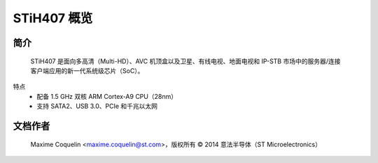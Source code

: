 STiH407 概览
=============

简介
------------

    STiH407 是面向多高清（Multi-HD）、AVC 机顶盒以及卫星、有线电视、地面电视和 IP-STB 市场中的服务器/连接客户端应用的新一代系统级芯片（SoC）。
特点
    - 配备 1.5 GHz 双核 ARM Cortex-A9 CPU（28nm）
    - 支持 SATA2、USB 3.0、PCIe 和千兆以太网

文档作者
---------------

  Maxime Coquelin <maxime.coquelin@st.com>，版权所有 © 2014 意法半导体（ST Microelectronics）
